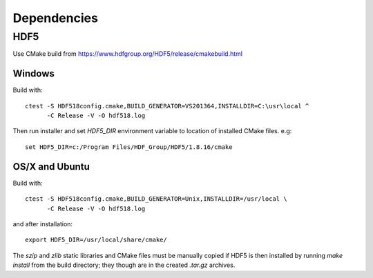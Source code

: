 Dependencies
============


HDF5
----

Use CMake build from https://www.hdfgroup.org/HDF5/release/cmakebuild.html


Windows
~~~~~~~

Build with: ::

  ctest -S HDF518config.cmake,BUILD_GENERATOR=VS201364,INSTALLDIR=C:\usr\local ^
        -C Release -V -O hdf518.log

Then run installer and set `HDF5_DIR` environment variable to location of
installed CMake files. e.g: ::

  set HDF5_DIR=c:/Program Files/HDF_Group/HDF5/1.8.16/cmake


OS/X and Ubuntu
~~~~~~~~~~~~~~~

Build with: ::

  ctest -S HDF518config.cmake,BUILD_GENERATOR=Unix,INSTALLDIR=/usr/local \
        -C Release -V -O hdf518.log

and after installation: ::

  export HDF5_DIR=/usr/local/share/cmake/

The `szip` and `zlib` static libraries and CMake files must be manually copied
if HDF5 is then installed by running `make install` from the build directory;
they though are in the created `.tar.gz` archives.
